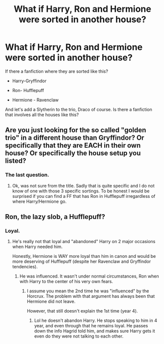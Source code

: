 #+TITLE: What if Harry, Ron and Hermione were sorted in another house?

* What if Harry, Ron and Hermione were sorted in another house?
:PROPERTIES:
:Score: 1
:DateUnix: 1505428688.0
:DateShort: 2017-Sep-15
:FlairText: Request
:END:
If there a fanfiction where they are sorted like this?

- Harry-Gryffindor

- Ron- Hufflepuff

- Hermione - Ravenclaw

And let's add a Slytherin to the trio, Draco of course. Is there a fanfiction that involves all the houses like this?


** Are you just looking for the so called "golden trio" in a different house than Gryffindor? Or specifically that they are EACH in their own house? Or specifically the house setup you listed?
:PROPERTIES:
:Author: Noexit007
:Score: 1
:DateUnix: 1505443981.0
:DateShort: 2017-Sep-15
:END:

*** The last question.
:PROPERTIES:
:Score: 1
:DateUnix: 1505445859.0
:DateShort: 2017-Sep-15
:END:

**** Ok, was not sure from the title. Sadly that is quite specific and I do not know of one with those 3 specific sortings. To be honest I would be surprised if you can find a FF that has Ron in Hufflepuff irregardless of where Harry/Hermione go.
:PROPERTIES:
:Author: Noexit007
:Score: 2
:DateUnix: 1505447658.0
:DateShort: 2017-Sep-15
:END:


** Ron, the lazy slob, a Hufflepuff?
:PROPERTIES:
:Author: DarNak
:Score: 0
:DateUnix: 1505434310.0
:DateShort: 2017-Sep-15
:END:

*** Loyal.
:PROPERTIES:
:Score: 3
:DateUnix: 1505435211.0
:DateShort: 2017-Sep-15
:END:

**** He's really not that loyal and "abandoned" Harry on 2 major occasions when Harry needed him.

Honestly, Hermione is WAY more loyal than him in canon and would be more deserving of Hufflepuff (despite her Ravenclaw and Gryffindor tendencies).
:PROPERTIES:
:Author: Noexit007
:Score: 6
:DateUnix: 1505444022.0
:DateShort: 2017-Sep-15
:END:

***** He was influenced. It wasn't under normal circumstances, Ron when with Harry to the center of his very own fears.
:PROPERTIES:
:Score: 1
:DateUnix: 1505445827.0
:DateShort: 2017-Sep-15
:END:

****** I assume you mean the 2nd time he was "influenced" by the Horcrux. The problem with that argument has always been that Hermione did not leave.

However, that still doesn't explain the 1st time (year 4).
:PROPERTIES:
:Author: Noexit007
:Score: 7
:DateUnix: 1505447520.0
:DateShort: 2017-Sep-15
:END:

******* Lol he doesn't abandon Harry. He stops speaking to him in 4 year, and even through that he remains loyal. He passes down the info Hagrid told him, and makes sure Harry gets it even do they were not talking to each other.
:PROPERTIES:
:Score: 6
:DateUnix: 1505475075.0
:DateShort: 2017-Sep-15
:END:

